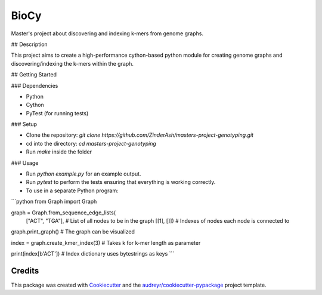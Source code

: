 =====
BioCy
=====

Master's project about discovering and indexing k-mers from genome graphs.

## Description

This project aims to create a high-performance cython-based python module for creating genome graphs and discovering/indexing the k-mers within the graph.

## Getting Started

### Dependencies

* Python
* Cython
* PyTest (for running tests)

### Setup

* Clone the repository: `git clone https://github.com/ZinderAsh/masters-project-genotyping.git`
* cd into the directory: `cd masters-project-genotyping`
* Run `make` inside the folder

### Usage

* Run `python example.py` for an example output.
* Run `pytest` to perform the tests ensuring that everything is working correctly.
* To use in a separate Python program:
```python
from Graph import Graph

graph = Graph.from_sequence_edge_lists(
	["ACT", "TGA"], # List of all nodes to be in the graph
	[[1], []]) # Indexes of nodes each node is connected to

graph.print_graph() # The graph can be visualized

index = graph.create_kmer_index(3) # Takes k for k-mer length as parameter

print(index[b'ACT']) # Index dictionary uses bytestrings as keys
```

Credits
-------

This package was created with Cookiecutter_ and the `audreyr/cookiecutter-pypackage`_ project template.

.. _Cookiecutter: https://github.com/audreyr/cookiecutter
.. _`audreyr/cookiecutter-pypackage`: https://github.com/audreyr/cookiecutter-pypackage
